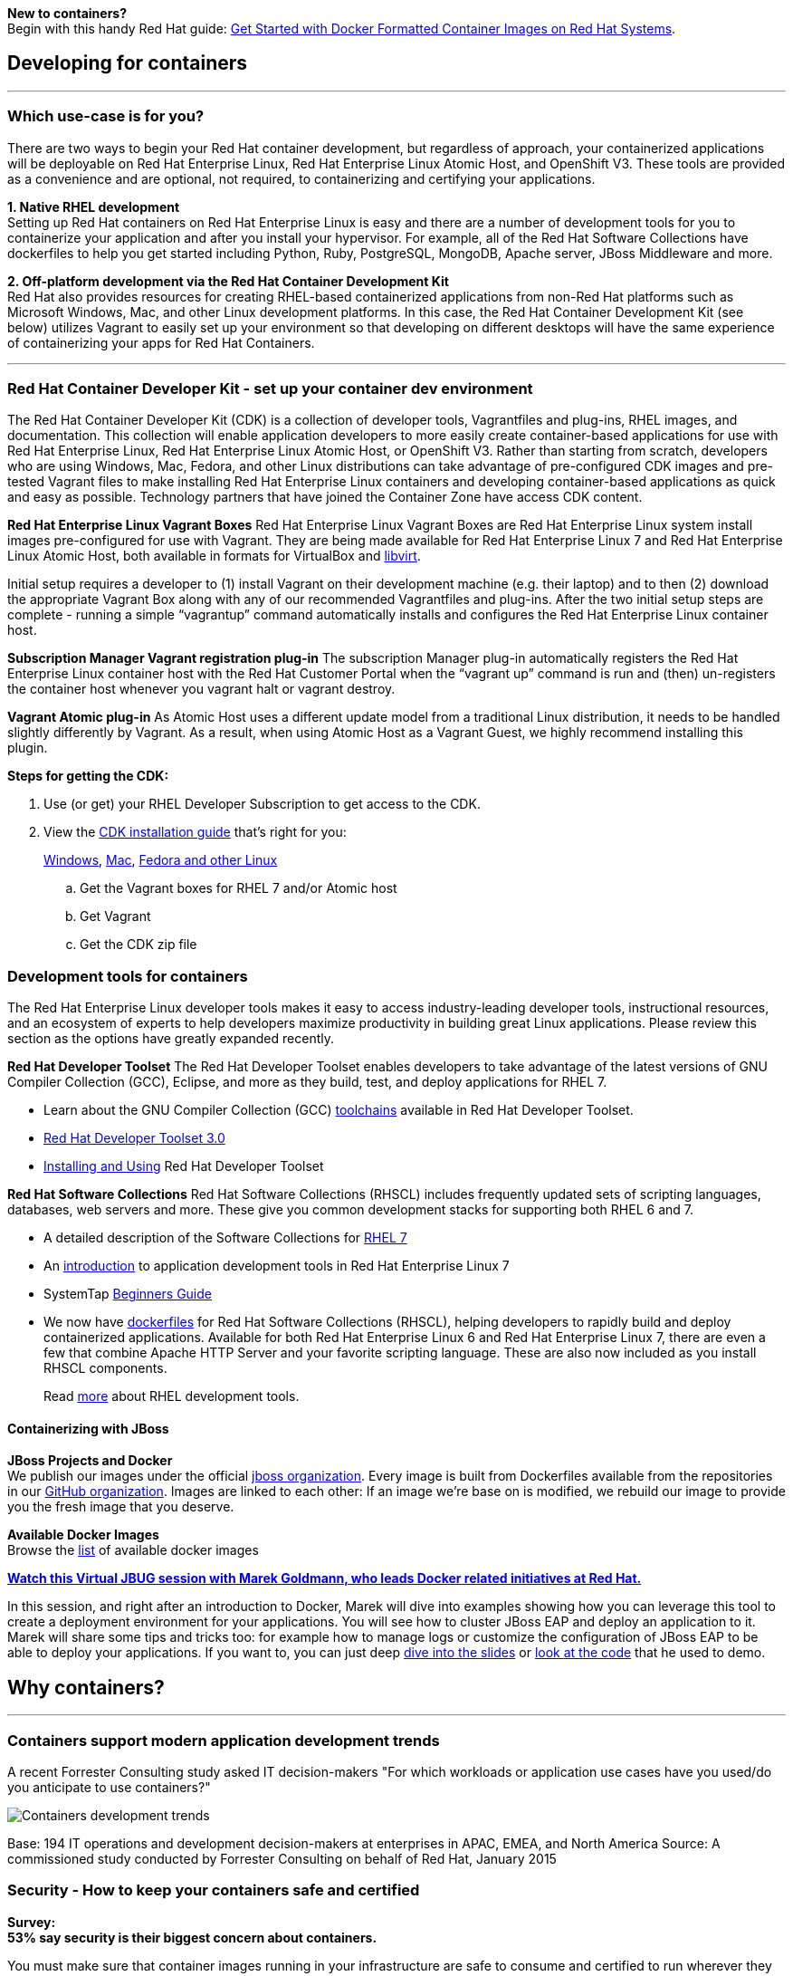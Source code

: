 :awestruct-layout: solution-adoption
:awestruct-interpolate: true

[.large-24.columns.panel.callout]
*New to containers?* +
Begin with this handy Red Hat guide: https://access.redhat.com/articles/881893[Get Started with Docker Formatted Container Images on Red Hat Systems].

== Developing for containers

'''

=== Which use-case is for you?

There are two ways to begin your Red Hat container development, but regardless of approach, your containerized applications will be deployable on Red Hat Enterprise Linux, Red Hat Enterprise Linux Atomic Host, and OpenShift V3. These tools are provided as a convenience and are optional, not required, to containerizing and certifying your applications.

[.large-12.columns]
*1. Native RHEL development* +
Setting up Red Hat containers on Red Hat Enterprise Linux is easy and there are a number of development tools for you to containerize your application and after you install your hypervisor.  For example, all of the Red Hat Software Collections have dockerfiles to help you get started including Python, Ruby, PostgreSQL, MongoDB, Apache server, JBoss Middleware and more.

[.large-12.columns]
*2. Off-platform development via the Red Hat Container Development Kit* +
Red Hat also provides resources for creating RHEL-based containerized applications from non-Red Hat platforms such as Microsoft Windows, Mac, and other Linux development platforms.  In this case, the Red Hat Container Development Kit (see below) utilizes Vagrant to easily set up your environment so that developing on different desktops will have the same experience of containerizing your apps for Red Hat Containers.

'''

=== Red Hat Container Developer Kit - set up your container dev environment

The Red Hat Container Developer Kit (CDK) is a collection of developer tools, Vagrantfiles and plug-ins, RHEL images, and documentation.  This collection will enable application developers to more easily create container-based applications for use with Red Hat Enterprise Linux, Red Hat Enterprise Linux Atomic Host, or OpenShift V3. Rather than starting from scratch, developers who are using Windows, Mac, Fedora, and other Linux distributions can take advantage of pre-configured CDK images and pre-tested Vagrant files to make installing Red Hat Enterprise Linux containers and developing container-based applications as quick and easy as possible. Technology partners that have joined the Container Zone have access CDK content.

*Red Hat Enterprise Linux Vagrant Boxes*
Red Hat Enterprise Linux Vagrant Boxes are Red Hat Enterprise Linux system install images pre-configured for use with Vagrant.  They are being made available for Red Hat Enterprise Linux 7 and Red Hat Enterprise Linux Atomic Host, both available in formats for VirtualBox and http://libvirt.org/[libvirt].

Initial setup requires a developer to (1) install Vagrant on their development machine (e.g. their laptop) and to then (2) download the appropriate Vagrant Box along with any of our recommended Vagrantfiles and plug-ins.  After the two initial setup steps are complete - running a simple “vagrantup” command automatically installs and configures the Red Hat Enterprise Linux container host.

*Subscription Manager Vagrant registration plug-in*
The subscription Manager plug-in automatically registers the Red Hat Enterprise Linux container host with the Red Hat Customer Portal when the “vagrant up” command is run and (then) un-registers the container host whenever you vagrant halt or vagrant destroy.

*Vagrant Atomic plug-in*
As Atomic Host uses a different update model from a traditional Linux distribution, it needs to be handled slightly differently by Vagrant. As a result, when using Atomic Host as a Vagrant Guest, we highly recommend installing this plugin.

*Steps for getting the CDK:*

. Use (or get) your RHEL Developer Subscription to get access to the CDK.
. View the https://access.redhat.com/articles/rhel-atomic-documentation[CDK installation guide] that’s right for you: 
+
https://access.redhat.com/articles/1487723[Windows], https://access.redhat.com/articles/1487693[Mac], https://access.redhat.com/articles/1487733[Fedora and other Linux]

  .. Get the Vagrant boxes for RHEL 7 and/or Atomic host
  .. Get Vagrant
  .. Get the CDK zip file

=== Development tools for containers

The Red Hat Enterprise Linux developer tools makes it easy to access industry-leading developer tools, instructional resources, and an ecosystem of experts to help developers maximize productivity in building great Linux applications.  Please review this section as the options have greatly expanded recently.

*Red Hat Developer Toolset*
The Red Hat Developer Toolset enables developers to take advantage of the latest versions of GNU Compiler Collection (GCC), Eclipse, and more as they build, test, and deploy applications for RHEL 7.

* Learn about the GNU Compiler Collection (GCC) https://engineering.redhat.com/pnt/p-432439/RH_Developer_...sw_US_web.pdf[toolchains] available in Red Hat Developer Toolset.
* https://access.redhat.com/documentation/en-US/Red_Hat_Developer_Toolset/3/html/3.0_Release_Notes/index.html[Red Hat Developer Toolset 3.0]
* https://access.redhat.com/documentation/en-US/Red_Hat_Developer_Toolset/3/html/User_Guide/index.html[Installing and Using] Red Hat Developer Toolset

*Red Hat Software Collections*
Red Hat Software Collections (RHSCL) includes frequently updated sets of scripting languages, databases, web servers and more.  These give you common development stacks for supporting both RHEL 6 and 7.

* A detailed description of the Software Collections for https://access.redhat.com/products/Red_Hat_Enterprise_Linux/Developer/#dev-page=5[RHEL 7]
* An https://access.redhat.com/documentation/en-US/Red_Hat_Enterprise_Linux/7/html/Developer_Guide/index.html[introduction] to application development tools in Red Hat Enterprise Linux 7
* SystemTap https://access.redhat.com/documentation/en-US/Red_Hat_Enterprise_Linux/7/html/SystemTap_Beginners_Guide/index.html[Beginners Guide]
* We now have https://github.com/sclorg/rhscl-dockerfiles[dockerfiles] for Red Hat Software Collections (RHSCL), helping developers to rapidly build and deploy containerized applications. Available for both Red Hat Enterprise Linux 6 and Red Hat Enterprise Linux 7, there are even a few that combine Apache HTTP Server and your favorite scripting language.  These are also now included as you install RHSCL components.
+
Read link:#{site.base_url}/products/rhel[more] about RHEL development tools.

==== Containerizing with JBoss

*JBoss Projects and Docker* +
We publish our images under the official https://registry.hub.docker.com/repos/jboss/[jboss organization]. Every image is built from Dockerfiles available from the repositories in our https://github.com/jboss-dockerfiles[GitHub organization]. Images are linked to each other: If an image we’re base on is modified, we rebuild our image to provide you the fresh image that you deserve.

*Available Docker Images* +
Browse the http://www.jboss.org/docker/[list] of available docker images

[.large-24.columns.panel.callout]
--
[.center]
*https://www.youtube.com/watch?v=4uQ6gR_xZhE[Watch this Virtual JBUG session with Marek Goldmann, who leads Docker related initiatives at Red Hat.]*

In this session, and right after an introduction to Docker, Marek will dive into examples showing how you can leverage this tool to create a deployment environment for your applications. You will see how to cluster JBoss EAP and deploy an application to it. Marek will share some tips and tricks too: for example how to manage logs or customize the configuration of JBoss EAP to be able to deploy your applications. If you want to, you can just deep https://goldmann.pl/presentations/2014-vjbug-docker/#/[dive into the slides] or https://github.com/goldmann/goldmann.pl/tree/master/.presentations/2014-vjbug-docker/demos[look at the code] that he used to demo.
--

== Why containers?
'''

=== Containers support modern application development trends
A recent Forrester Consulting study asked IT decision-makers "For which workloads or application use cases have you used/do you anticipate to use containers?"

image:#{cdn(site.base_url + '/images/solutions/container/container_adoption_1.png')}["Containers development trends"]

Base: 194 IT operations and development decision-makers at enterprises in APAC, EMEA, and North America
Source: A commissioned study conducted by Forrester Consulting on behalf of Red Hat, January 2015

=== Security - How to keep your containers safe and certified

[.large-24.columns.containers-callout]
*Survey:* +
*53% say security is their biggest concern about containers.*

You must make sure that container images running in your infrastructure are safe to consume and certified to run wherever they are deployed.

* Article: http://venturebeat.com/2014/12/16/whats-in-a-container-you-dont-know-and-thats-a-problem/[Lars Herrmann for Venture Beat, "What's in a container? You don't know. And that's a problem." Dec 16, 2014.]
* Opensource.com: http://opensource.com/business/14/7/docker-security-selinux[Containers don't contain]. Containers only improve the isolation of applications so treat privileged processes inside a container the same way you'd treat them outside of it.  This article reveals why containers and SELinux are a perfect (and easy) combo. By Daniel Walsh, Red Hat.
* http://blog.docker.com/2014/07/new-dockercon-video-docker-security-renamed-from-docker-and-selinux/[SELinux for security] - DockerCon 2014.  Docker Security, SELinux can provide a security framework to help isolate Linux containers and support higher levels of security. by: Daniel Walsh for Opensource.com, "Bringing new security features to Docker," Sep 3, 2014.
** *Video:* https://www.youtube.com/embed/zWGFqMuEHdw[Docker and SELinux by Daniel Walsh from Red Hat]

== Community - Project Atomic
'''
Red Hat is working with the open source community through Project Atomic to help create industry-wide Linux container standards. Project Atomic helps make sure that common containers work with trusted operating system platforms. By working towards compatibility and coordinating standards, Project Atomic helps Red Hat and other vendors deliver a complete hosting architecture that's modern, reliable, and secure.  Learn more at http://projectatomic.org[projectatomic.org].

